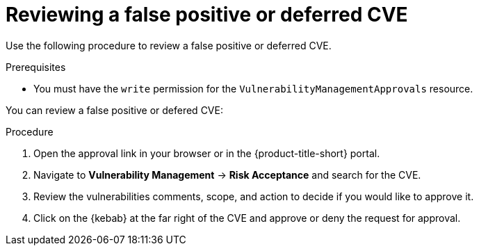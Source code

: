 // Module included in the following assemblies:
//
// * operating/manage-vulnerabilities.adoc
:_module-type: PROCEDURE
[id="vulnerability-management-review-deferred_{context}"]
= Reviewing a false positive or deferred CVE

[role="_abstract"]
Use the following procedure to review a false positive or deferred CVE.

.Prerequisites
* You must have the `write` permission for the `VulnerabilityManagementApprovals` resource.

You can review a false positive or defered CVE:

.Procedure
. Open the approval link in your browser or in the {product-title-short} portal.
. Navigate to *Vulnerability Management* -> *Risk Acceptance* and search for the CVE.
. Review the vulnerabilities comments, scope, and action to decide if you would like to approve it.
. Click on the {kebab} at the far right of the CVE and approve or deny the request for approval.
